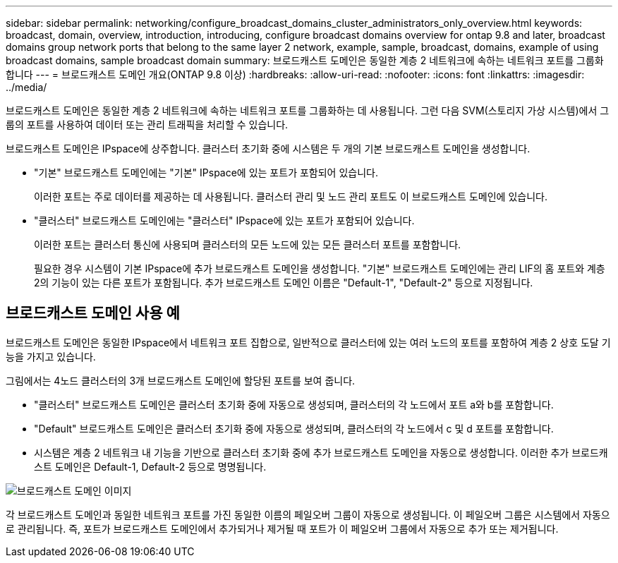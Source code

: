 ---
sidebar: sidebar 
permalink: networking/configure_broadcast_domains_cluster_administrators_only_overview.html 
keywords: broadcast, domain, overview, introduction, introducing, configure broadcast domains overview for ontap 9.8 and later, broadcast domains group network ports that belong to the same layer 2 network, example, sample, broadcast, domains, example of using broadcast domains, sample broadcast domain 
summary: 브로드캐스트 도메인은 동일한 계층 2 네트워크에 속하는 네트워크 포트를 그룹화합니다 
---
= 브로드캐스트 도메인 개요(ONTAP 9.8 이상)
:hardbreaks:
:allow-uri-read: 
:nofooter: 
:icons: font
:linkattrs: 
:imagesdir: ../media/


[role="lead"]
브로드캐스트 도메인은 동일한 계층 2 네트워크에 속하는 네트워크 포트를 그룹화하는 데 사용됩니다. 그런 다음 SVM(스토리지 가상 시스템)에서 그룹의 포트를 사용하여 데이터 또는 관리 트래픽을 처리할 수 있습니다.

브로드캐스트 도메인은 IPspace에 상주합니다. 클러스터 초기화 중에 시스템은 두 개의 기본 브로드캐스트 도메인을 생성합니다.

* "기본" 브로드캐스트 도메인에는 "기본" IPspace에 있는 포트가 포함되어 있습니다.
+
이러한 포트는 주로 데이터를 제공하는 데 사용됩니다. 클러스터 관리 및 노드 관리 포트도 이 브로드캐스트 도메인에 있습니다.

* "클러스터" 브로드캐스트 도메인에는 "클러스터" IPspace에 있는 포트가 포함되어 있습니다.
+
이러한 포트는 클러스터 통신에 사용되며 클러스터의 모든 노드에 있는 모든 클러스터 포트를 포함합니다.

+
필요한 경우 시스템이 기본 IPspace에 추가 브로드캐스트 도메인을 생성합니다. "기본" 브로드캐스트 도메인에는 관리 LIF의 홈 포트와 계층 2의 기능이 있는 다른 포트가 포함됩니다. 추가 브로드캐스트 도메인 이름은 "Default-1", "Default-2" 등으로 지정됩니다.





== 브로드캐스트 도메인 사용 예

브로드캐스트 도메인은 동일한 IPspace에서 네트워크 포트 집합으로, 일반적으로 클러스터에 있는 여러 노드의 포트를 포함하여 계층 2 상호 도달 기능을 가지고 있습니다.

그림에서는 4노드 클러스터의 3개 브로드캐스트 도메인에 할당된 포트를 보여 줍니다.

* "클러스터" 브로드캐스트 도메인은 클러스터 초기화 중에 자동으로 생성되며, 클러스터의 각 노드에서 포트 a와 b를 포함합니다.
* "Default" 브로드캐스트 도메인은 클러스터 초기화 중에 자동으로 생성되며, 클러스터의 각 노드에서 c 및 d 포트를 포함합니다.
* 시스템은 계층 2 네트워크 내 기능을 기반으로 클러스터 초기화 중에 추가 브로드캐스트 도메인을 자동으로 생성합니다. 이러한 추가 브로드캐스트 도메인은 Default-1, Default-2 등으로 명명됩니다.


image:Broadcast_Domains.png["브로드캐스트 도메인 이미지"]

각 브로드캐스트 도메인과 동일한 네트워크 포트를 가진 동일한 이름의 페일오버 그룹이 자동으로 생성됩니다. 이 페일오버 그룹은 시스템에서 자동으로 관리됩니다. 즉, 포트가 브로드캐스트 도메인에서 추가되거나 제거될 때 포트가 이 페일오버 그룹에서 자동으로 추가 또는 제거됩니다.
